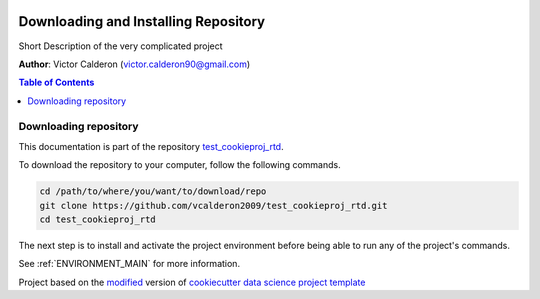 |RTD| |License| |Issues|

.. _INSTALL_MAIN:

**************************************
Downloading and Installing Repository
**************************************

Short Description of the very complicated project

**Author**: Victor Calderon (`victor.calderon90@gmail.com <mailto:victor.calderon90@gmail.com>`_)

.. contents:: **Table of Contents**
    :local:

.. _donwload_repo_sec:

======================
Downloading repository
======================

This documentation is part of the repository
`test_cookieproj_rtd <https://github.com/vcalderon2009/test_cookieproj_rtd>`_.

To download the repository to your computer, follow the following commands.


.. code-block:: text

    cd /path/to/where/you/want/to/download/repo
    git clone https://github.com/vcalderon2009/test_cookieproj_rtd.git
    cd test_cookieproj_rtd


The next step is to install and activate the project environment before 
being able to run any of the project's commands.

See :ref:`ENVIRONMENT_MAIN` for more information.

.. ----------------------------------------------------------------------------

Project based on the `modified <https://github.com/vcalderon2009/cookiecutter-data-science-vc>`_  version of
`cookiecutter data science project template <https://drivendata.github.io/cookiecutter-data-science/>`_ 


.. |Issues| image:: https://img.shields.io/github/issues/vcalderon2009/test_cookieproj_rtd.svg
   :target: https://github.com/vcalderon2009/test_cookieproj_rtd/issues
   :alt: Open Issues

.. |RTD| image:: https://readthedocs.org/projects/test_cookieproj_rtd/badge/?version=latest
   :target: http://test_cookieproj_rtd.readthedocs.io/en/latest/?badge=latest
   :alt: Documentation Status




.. |License| image:: https://img.shields.io/badge/license-GNU%20GPL%20v3%2B-blue.svg
   :target: https://github.com/vcalderon2009/test_cookieproj_rtd/blob/master/LICENSE.rst
   :alt: Project License




